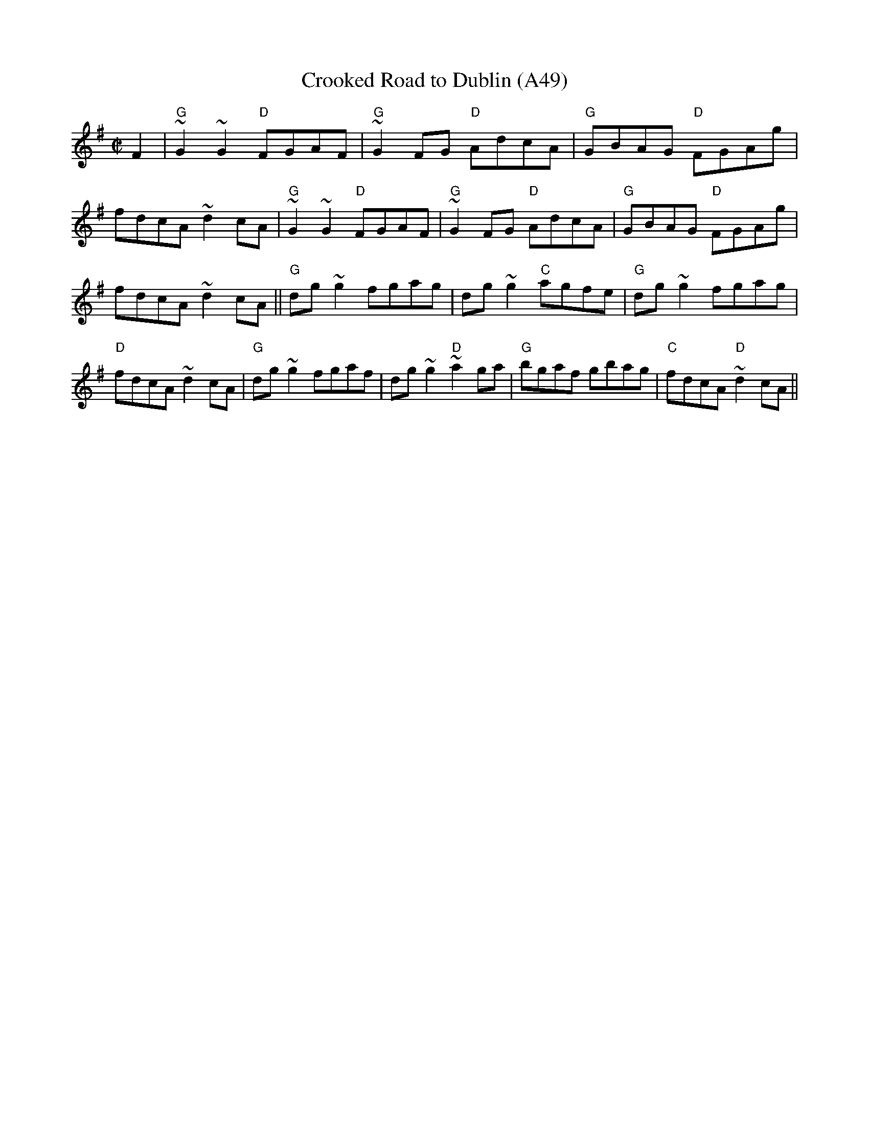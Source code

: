 X: 1105
T:Crooked Road to Dublin (A49)
N: page A49
N: hexatonic
S:Trad, arr. Paddy O'Brien
Z: set: Crooked Road to Dublin/College Grove/Killaghbeg House
R:reel
E:10
I:speed 350
M:C|
K:G
F2|"G"~G2~G2 "D"FGAF|"G"~G2 FG "D"AdcA|"G"GBAG "D"FGAg|fdcA ~d2 cA|\
"G"~G2 ~G2 "D"FGAF|"G"~G2 FG "D"AdcA|"G"GBAG "D"FGAg|fdcA ~d2cA||\
"G"dg~g2 fgag|dg~g2 "C"agfe|"G"dg~g2 fgag|"D"fdcA ~d2cA|\
"G"dg ~g2fgaf|dg ~g2 "D"~a2ga|"G"bgaf gbag|"C"fdcA "D"~d2cA||
